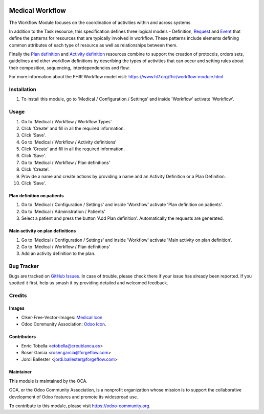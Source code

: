 .. image:: https://img.shields.io/badge/licence-LGPL--3-blue.svg
   :target: https://www.gnu.org/licenses/lgpl-3.0-standalone.html
   :alt: License: LGPL-3

================
Medical Workflow
================

The Workflow Module focuses on the coordination of activities within and
across systems.

In addition to the Task resource, this specification defines three logical
models - Definition, `Request <https://www.hl7.org/fhir/request.html>`_ and
`Event <https://www.hl7.org/fhir/event.html>`_ that define the patterns for
resources that are typically involved in workflow. These patterns include
elements defining common attributes of each type of resource as well as
relationships between them.

Finally the `Plan definition <https://www.hl7.org/fhir/plandefinition.html>`_
and `Activity definition <https://www.hl7.org/fhir/activitydefinition.html>`_
resources combine to support the creation of protocols, orders sets,
guidelines and other workflow definitions by describing the types of
activities that can occur and setting rules about their composition,
sequencing, interdependencies and flow.

For more information about the FHIR Workflow model visit: https://www.hl7.org/fhir/workflow-module.html

Installation
============

#. To install this module, go to 'Medical / Configuration / Settings' and inside
   'Workflow' activate 'Workflow'.

Usage
=====

#. Go to 'Medical / Workflow / Workflow Types'
#. Click 'Create' and fill in all the required information.
#. Click 'Save'.
#. Go to 'Medical / Workflow / Activity definitions'
#. Click 'Create' and fill in all the required information.
#. Click 'Save'.
#. Go to 'Medical / Workflow / Plan definitions'
#. Click 'Create'.
#. Provide a name and create actions by providing a name and an Activity
   Definition or a Plan Definition.
#. Click 'Save'.

Plan definition on patients
---------------------------
#. Go to 'Medical / Configuration / Settings' and inside
   'Workflow' activate 'Plan definition on patients'.
#. Go to 'Medical / Administration / Patients'
#. Select a patient and press the button 'Add Plan definition'. Automatically
   the requests are generated.

Main activity on plan definitions
---------------------------------
#. Go to 'Medical / Configuration / Settings' and inside
   'Workflow' activate 'Main activity on plan definition'.
#. Go to 'Medical / Workflow / Plan definitions'
#. Add an activity definition to the plan.

.. image:: https://odoo-community.org/website/image/ir.attachment/5784_f2813bd/datas
   :alt: Try me on Runbot
   :target: https://runbot.odoo-community.org/runbot/159/11.0

Bug Tracker
===========

Bugs are tracked on `GitHub Issues
<https://github.com/OCA/{project_repo}/issues>`_. In case of trouble, please
check there if your issue has already been reported. If you spotted it first,
help us smash it by providing detailed and welcomed feedback.

Credits
=======

Images
------

* Clker-Free-Vector-Images: `Medical Icon <https://pixabay.com/es/de-salud-medicina-serpiente-alas-304919/>`_
* Odoo Community Association: `Odoo Icon <https://odoo-community.org/logo.png>`_.

Contributors
------------

* Enric Tobella <etobella@creublanca.es>
* Roser Garcia <roser.garcia@forgeflow.com>
* Jordi Ballester <jordi.ballester@forgeflow.com>

Maintainer
----------

.. image:: https://odoo-community.org/logo.png
   :alt: Odoo Community Association
   :target: https://odoo-community.org

This module is maintained by the OCA.

OCA, or the Odoo Community Association, is a nonprofit organization whose
mission is to support the collaborative development of Odoo features and
promote its widespread use.

To contribute to this module, please visit https://odoo-community.org.
